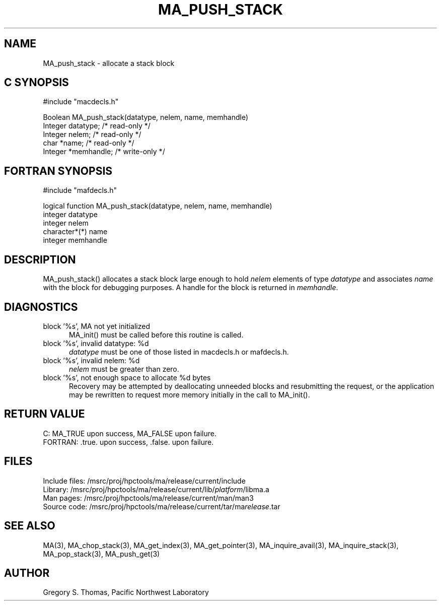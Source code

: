 .TH MA_PUSH_STACK 3 "3 February 1994" "MA Release 1.7" "MA LIBRARY ROUTINES"
.SH NAME
MA_push_stack -
allocate a stack block
.SH "C SYNOPSIS"
.nf
#include "macdecls.h"

Boolean MA_push_stack(datatype, nelem, name, memhandle)
    Integer     datatype;       /* read-only */
    Integer     nelem;          /* read-only */
    char        *name;          /* read-only */
    Integer     *memhandle;     /* write-only */
.fi
.SH "FORTRAN SYNOPSIS"
.nf
#include "mafdecls.h"

logical function MA_push_stack(datatype, nelem, name, memhandle)
    integer     datatype
    integer     nelem
    character*(*) name
    integer     memhandle
.fi
.SH DESCRIPTION
MA_push_stack() allocates a stack block large enough to hold
.I nelem
elements of type
.I datatype
and associates
.I name
with the block for debugging purposes.
A handle for the block is returned in
.IR memhandle .
.\" .SH USAGE
.SH DIAGNOSTICS
block '%s', MA not yet initialized
.in +0.5i
MA_init() must be called before this routine is called.
.in
block '%s', invalid datatype: %d
.in +0.5i
.I datatype
must be one of those listed in macdecls.h or mafdecls.h.
.in
block '%s', invalid nelem: %d
.in +0.5i
.I nelem
must be greater than zero.
.in
block '%s', not enough space to allocate %d bytes
.in +0.5i
Recovery may be attempted by deallocating unneeded blocks
and resubmitting the request,
or the application may be rewritten to request more memory
initially in the call to MA_init().
.in
.SH "RETURN VALUE"
C: MA_TRUE upon success, MA_FALSE upon failure.
.br
FORTRAN: .true. upon success, .false. upon failure.
.\" .SH NOTES
.SH FILES
.nf
Include files: /msrc/proj/hpctools/ma/release/current/include
Library:       /msrc/proj/hpctools/ma/release/current/lib/\fIplatform\fR/libma.a
Man pages:     /msrc/proj/hpctools/ma/release/current/man/man3
Source code:   /msrc/proj/hpctools/ma/release/current/tar/ma\fIrelease\fR.tar
.fi
.SH "SEE ALSO"
.na
MA(3),
MA_chop_stack(3),
MA_get_index(3),
MA_get_pointer(3),
MA_inquire_avail(3),
MA_inquire_stack(3),
MA_pop_stack(3),
MA_push_get(3)
.ad
.SH AUTHOR
Gregory S. Thomas, Pacific Northwest Laboratory
